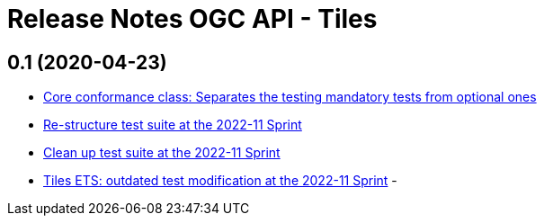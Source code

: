 = Release Notes OGC API - Tiles

== 0.1 (2020-04-23)

- https://github.com/opengeospatial/ets-ogcapi-tiles10/pull/18[Core conformance class: Separates the testing mandatory tests from optional ones]
- https://github.com/opengeospatial/ets-ogcapi-tiles10/issues/7[Re-structure test suite at the 2022-11 Sprint]
- https://github.com/opengeospatial/ets-ogcapi-tiles10/issues/6[Clean up test suite at the 2022-11 Sprint]
- https://github.com/opengeospatial/ets-ogcapi-tiles10/issues/2[Tiles ETS: outdated test modification at the 2022-11 Sprint]
-